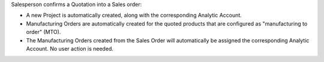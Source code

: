 Salesperson confirms a Quotation into a Sales order:

- A new Project is automatically created, along with the corresponding Analytic Account.

- Manufacturing Orders are automatically created for the quoted products that are configured as "manufacturing to order" (MTO).

- The Manufacturing Orders created from the Sales Order will automatically be assigned the corresponding Analytic Account. No user action is needed.
